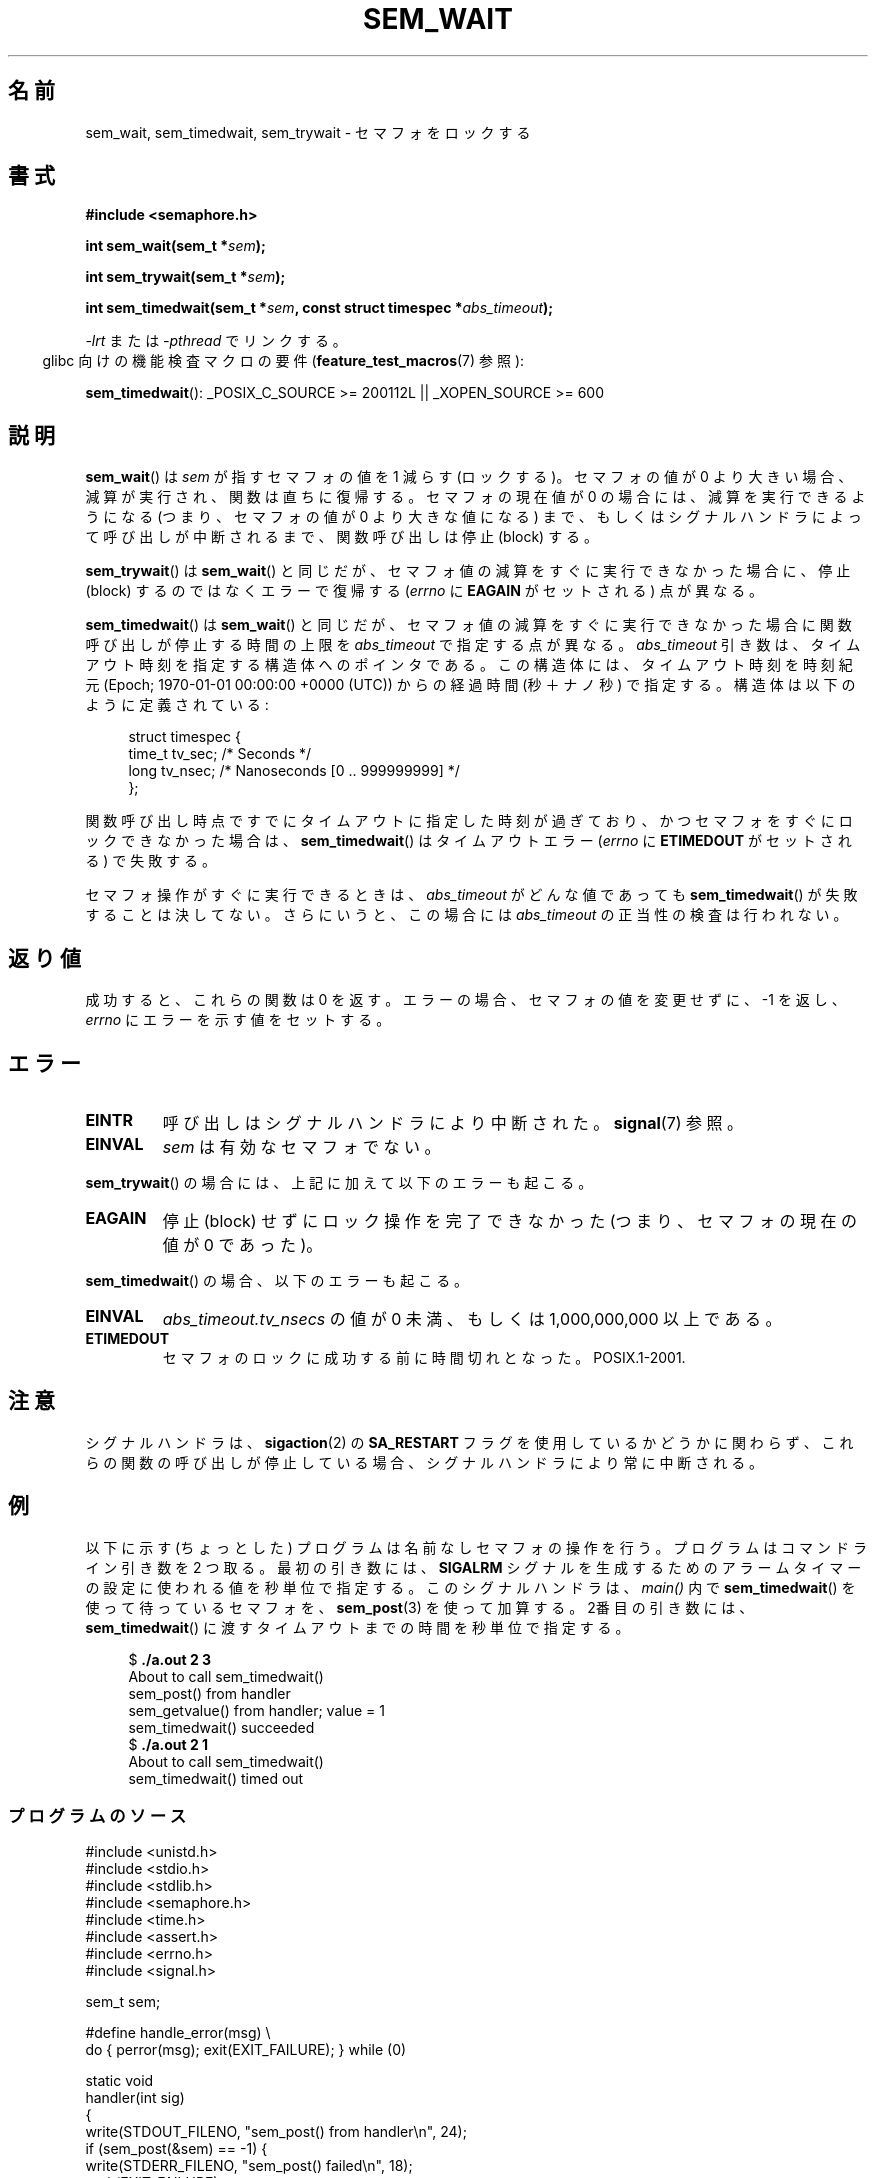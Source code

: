 '\" t
.\" Hey Emacs! This file is -*- nroff -*- source.
.\"
.\" Copyright (C) 2006 Michael Kerrisk <mtk.manpages@gmail.com>
.\"
.\" Permission is granted to make and distribute verbatim copies of this
.\" manual provided the copyright notice and this permission notice are
.\" preserved on all copies.
.\"
.\" Permission is granted to copy and distribute modified versions of this
.\" manual under the conditions for verbatim copying, provided that the
.\" entire resulting derived work is distributed under the terms of a
.\" permission notice identical to this one.
.\"
.\" Since the Linux kernel and libraries are constantly changing, this
.\" manual page may be incorrect or out-of-date.  The author(s) assume no
.\" responsibility for errors or omissions, or for damages resulting from
.\" the use of the information contained herein.  The author(s) may not
.\" have taken the same level of care in the production of this manual,
.\" which is licensed free of charge, as they might when working
.\" professionally.
.\"
.\" Formatted or processed versions of this manual, if unaccompanied by
.\" the source, must acknowledge the copyright and authors of this work.
.\"
.\" Japanese Version Copyright (c) 2006 Akihiro MOTOKI all rights reserved.
.\" Translated 2006-04-18, Akihiro MOTOKI <amotoki@dd.iij4u.or.jp>
.\"
.TH SEM_WAIT 3 2010-02-25 "Linux" "Linux Programmer's Manual"
.SH 名前
sem_wait, sem_timedwait, sem_trywait \- セマフォをロックする
.SH 書式
.nf
.B #include <semaphore.h>
.sp
.BI "int sem_wait(sem_t *" sem );
.sp
.BI "int sem_trywait(sem_t *" sem );
.sp
.BI "int sem_timedwait(sem_t *" sem ", const struct timespec *" abs_timeout );
.fi
.sp
.sp
\fI\-lrt\fP または \fI\-pthread\fP でリンクする。
.in -4n
glibc 向けの機能検査マクロの要件
.RB ( feature_test_macros (7)
参照):
.in
.sp
.BR sem_timedwait ():
_POSIX_C_SOURCE\ >=\ 200112L || _XOPEN_SOURCE\ >=\ 600
.SH 説明
.BR sem_wait ()
は
.I sem
が指すセマフォの値を 1 減らす (ロックする)。
セマフォの値が 0 より大きい場合、減算が実行され、関数は直ちに復帰する。
セマフォの現在値が 0 の場合には、減算を実行できるようになる
(つまり、セマフォの値が 0 より大きな値になる) まで、もしくは
シグナルハンドラによって呼び出しが中断されるまで、
関数呼び出しは停止 (block) する。

.BR sem_trywait ()
は
.BR sem_wait ()
と同じだが、セマフォ値の減算をすぐに実行できなかった場合に、
停止 (block) するのではなくエラーで復帰する
.RI ( errno
に
.B EAGAIN
がセットされる) 点が異なる。

.BR sem_timedwait ()
は
.BR sem_wait ()
と同じだが、セマフォ値の減算をすぐに実行できなかった場合に
関数呼び出しが停止する時間の上限を
.I abs_timeout
で指定する点が異なる。
.I abs_timeout
引き数は、タイムアウト時刻を指定する構造体へのポインタである。
この構造体には、タイムアウト時刻を時刻紀元 (Epoch;
1970-01-01 00:00:00 +0000 (UTC)) からの
経過時間 (秒＋ナノ秒) で指定する。
構造体は以下のように定義されている:

.nf
.in +4n
struct timespec {
    time_t tv_sec;      /* Seconds */
    long   tv_nsec;     /* Nanoseconds [0 .. 999999999] */
};
.in
.fi
.PP
関数呼び出し時点ですでにタイムアウトに指定した時刻が過ぎており、
かつセマフォをすぐにロックできなかった場合は、
.BR sem_timedwait ()
はタイムアウトエラー
.RI ( errno
に
.B ETIMEDOUT
がセットされる) で失敗する。

セマフォ操作がすぐに実行できるときは、
.I abs_timeout
がどんな値であっても
.BR sem_timedwait ()
が失敗することは決してない。さらにいうと、この場合には
.I abs_timeout
の正当性の検査は行われない。
.SH 返り値
成功すると、これらの関数は 0 を返す。
エラーの場合、セマフォの値を変更せずに、\-1 を返し、
.I errno
にエラーを示す値をセットする。
.SH エラー
.TP
.B EINTR
呼び出しはシグナルハンドラにより中断された。
.BR signal (7)
参照。
.TP
.B EINVAL
.I sem
は有効なセマフォでない。
.PP
.BR sem_trywait ()
の場合には、上記に加えて以下のエラーも起こる。
.TP
.B EAGAIN
停止 (block) せずにロック操作を完了できなかった (つまり、
セマフォの現在の値が 0 であった)。
.PP
.BR sem_timedwait ()
の場合、以下のエラーも起こる。
.TP
.B EINVAL
.I abs_timeout.tv_nsecs
の値が 0 未満、もしくは 1,000,000,000 以上である。
.TP
.B ETIMEDOUT
セマフォのロックに成功する前に時間切れとなった。
.\" POSIX.1-2001 ではエラーとして EDEADLK も用意している。
.\" これはデッドロック条件を検出したことを示すものだが、
.\" Linux で発生することはない(?)
POSIX.1-2001.
.SH 注意
シグナルハンドラは、
.BR sigaction (2)
の
.B SA_RESTART
フラグを使用しているかどうかに関わらず、これらの関数の呼び出しが
停止している場合、シグナルハンドラにより常に中断される。
.\" sem_wait() は他のほとんどの実装では常に中断されるが、
.\" FreeBSD 5.4 では SA_RESTART を指定しておくと実行が再開される。
.SH 例
.PP
以下に示す (ちょっとした) プログラムは名前なしセマフォの操作を行う。
プログラムはコマンドライン引き数を 2 つ取る。
最初の引き数には、
.B SIGALRM
シグナルを生成するためのアラームタイマーの設定に使われる値を
秒単位で指定する。このシグナルハンドラは、
.I main()
内で
.BR sem_timedwait ()
を使って待っているセマフォを、
.BR sem_post (3)
を使って加算する。
2番目の引き数には、
.BR sem_timedwait ()
に渡すタイムアウトまでの時間を秒単位で指定する。

.in +4n
.nf
.RB "$" " ./a.out 2 3"
About to call sem_timedwait()
sem_post() from handler
sem_getvalue() from handler; value = 1
sem_timedwait() succeeded
.RB "$" " ./a.out 2 1"
About to call sem_timedwait()
sem_timedwait() timed out
.fi
.in
.SS プログラムのソース
\&
.nf
#include <unistd.h>
#include <stdio.h>
#include <stdlib.h>
#include <semaphore.h>
#include <time.h>
#include <assert.h>
#include <errno.h>
#include <signal.h>

sem_t sem;

#define handle_error(msg) \\
    do { perror(msg); exit(EXIT_FAILURE); } while (0)

static void
handler(int sig)
{
    write(STDOUT_FILENO, "sem_post() from handler\\n", 24);
    if (sem_post(&sem) == \-1) {
        write(STDERR_FILENO, "sem_post() failed\\n", 18);
        _exit(EXIT_FAILURE);
    }
}

int
main(int argc, char *argv[])
{
    struct sigaction sa;
    struct timespec ts;
    int s;

    if (argc != 3) {
        fprintf(stderr, "Usage: %s <alarm\-secs> <wait\-secs>\\n",
                argv[0]);
        exit(EXIT_FAILURE);
    }

    if (sem_init(&sem, 0, 0) == \-1)
        handle_error("sem_init");

    /* Establish SIGALRM handler; set alarm timer using argv[1] */

    sa.sa_handler = handler;
    sigemptyset(&sa.sa_mask);
    sa.sa_flags = 0;
    if (sigaction(SIGALRM, &sa, NULL) == \-1)
        handle_error("sigaction");

    alarm(atoi(argv[1]));

    /* Calculate relative interval as current time plus
       number of seconds given argv[2] */

    if (clock_gettime(CLOCK_REALTIME, &ts) == \-1)
        handle_error("clock_gettime");

    ts.tv_sec += atoi(argv[2]);

    printf("main() about to call sem_timedwait()\\n");
    while ((s = sem_timedwait(&sem, &ts)) == \-1 && errno == EINTR)
        continue;       /* Restart if interrupted by handler */

    /* Check what happened */

    if (s == \-1) {
        if (errno == ETIMEDOUT)
            printf("sem_timedwait() timed out\\n");
        else
            perror("sem_timedwait");
    } else
        printf("sem_timedwait() succeeded\\n");

    exit((s == 0) ? EXIT_SUCCESS : EXIT_FAILURE);
}
.fi
.SH 関連項目
.BR clock_gettime (2),
.BR sem_getvalue (3),
.BR sem_post (3),
.BR sem_overview (7),
.BR time (7)
